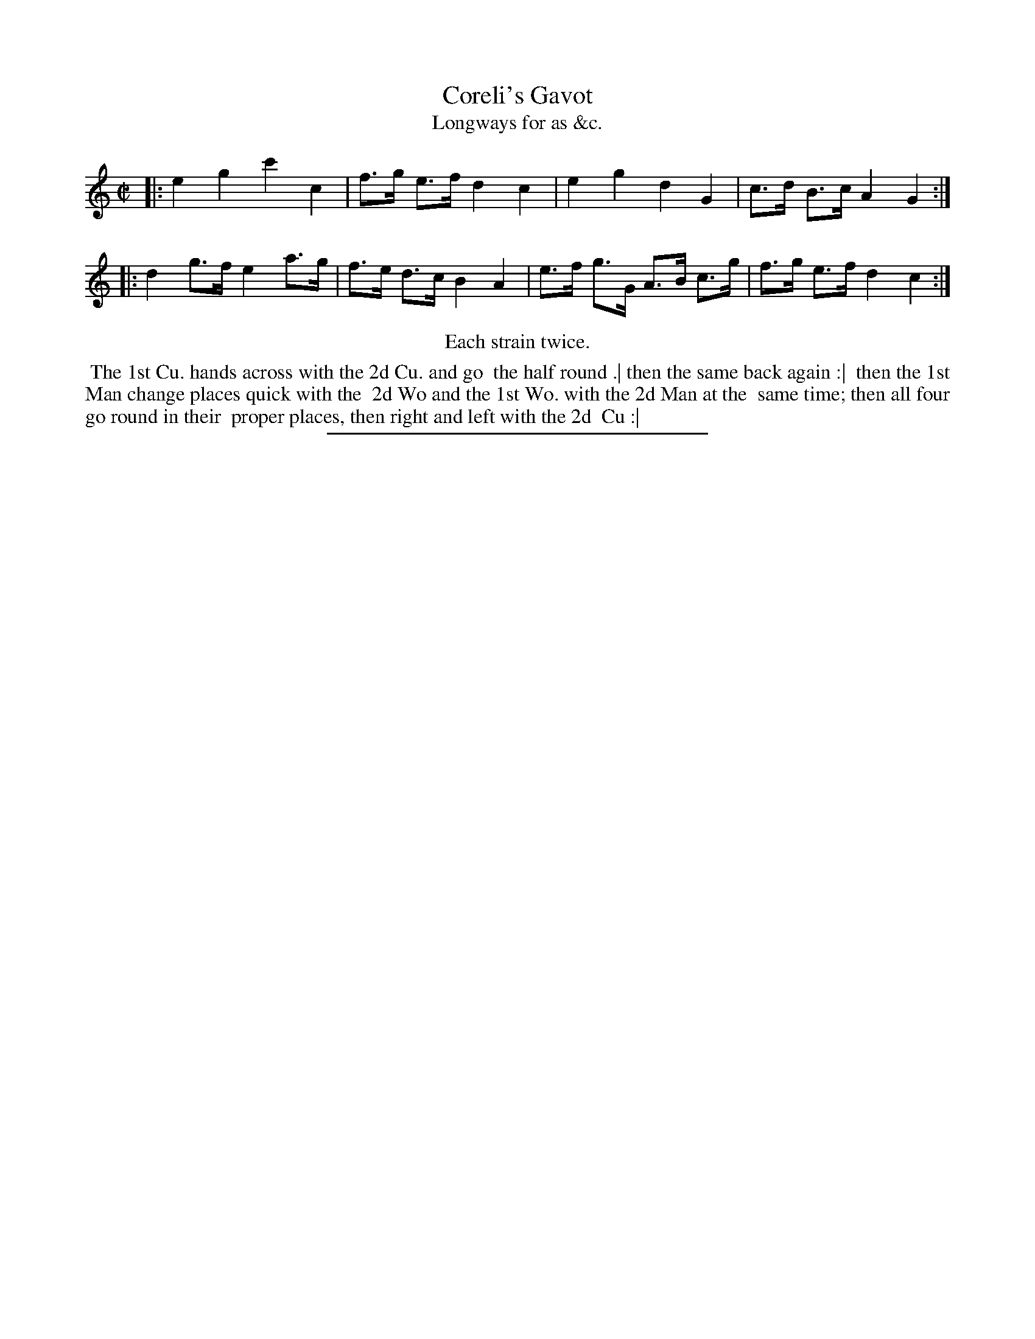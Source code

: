 X: 149
T: Coreli's Gavot
T: Longways for as &c.
%R: gavotte, march
B: Daniel Wright "Wright's Compleat Collection of Celebrated Country Dances" 1740 p.75
S: http://library.efdss.org/cgi-bin/dancebooks.cgi
Z: 2014 John Chambers <jc:trillian.mit.edu>
N: Repeats modified to match the "Each strain twice" instruction.
M: C|
L: 1/8
K: C
% - - - - - - - - - - - - - - - - - - - - - - - - -
|:\
e2 g2 c'2 c2 | f>g e>f d2 c2 |\
e2 g2 d2 G2 | c>d B>c A2 G2 :|\
|:\
d2 g>f e2 a>g | f>e d>c B2 A2 |\
e>f g>G A>B c>g | f>g e>f d2 c2 :|
% - - - - - - - - - - - - - - - - - - - - - - - - -
%%center Each strain twice.
%%begintext align
%% The 1st Cu. hands across with the 2d Cu. and go
%% the half round .| then the same back again :|
%% then the 1st Man change places quick with the
%% 2d Wo and the 1st Wo. with the 2d Man at the
%% same time; then all four go round in their
%% proper places, then right and left with the 2d
%% Cu :|
%%endtext
% - - - - - - - - - - - - - - - - - - - - - - - - -
%%sep 2 4 300
